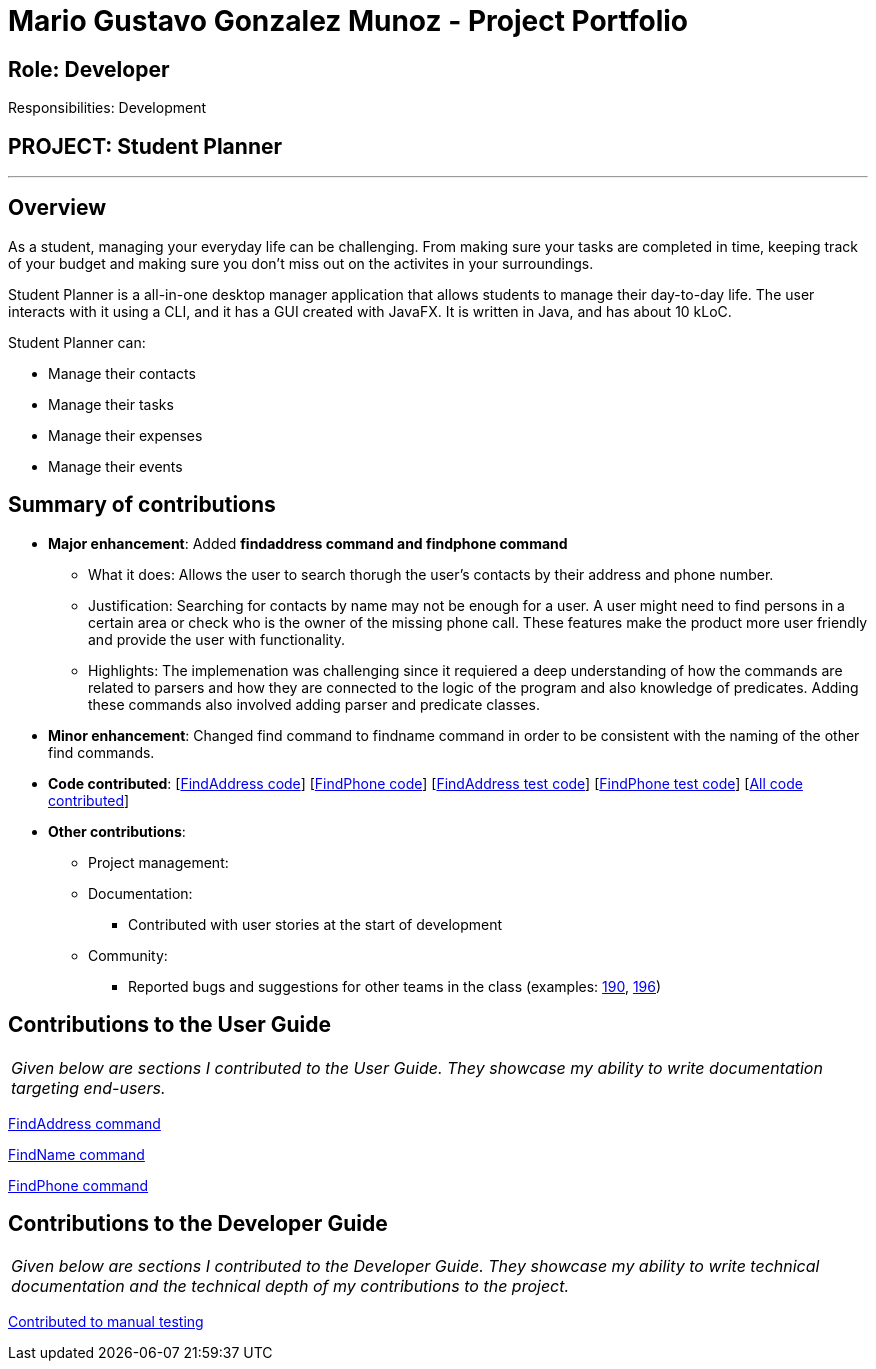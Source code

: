 = Mario Gustavo Gonzalez Munoz - Project Portfolio
:site-section: AboutUs
:imagesDir: ../images
:stylesDir: ../stylesheets

== Role: Developer

Responsibilities: Development

== PROJECT: Student Planner

---

== Overview

As a student, managing your everyday life can be challenging. From making sure your tasks are completed in time, keeping track of your budget and making sure you don't miss out on the activites in your surroundings.

Student Planner is a all-in-one desktop manager application that allows students to manage their day-to-day life. The user interacts with it using a CLI, and it has a GUI created with JavaFX. It is written in Java, and has about 10 kLoC.

Student Planner can:

* Manage their contacts
* Manage their tasks
* Manage their expenses
* Manage their events

== Summary of contributions

* *Major enhancement*: Added *findaddress command and findphone command*
** What it does: Allows the user to search thorugh the user's contacts by their address and phone number.
** Justification: Searching for contacts by name may not be enough for a user. A user might need to find persons in a certain area or check who is the owner of the missing phone call. These features make the product more user friendly and provide the user with functionality.
** Highlights: The implemenation was challenging since it requiered a deep understanding of how the commands are related to parsers and how they are connected to the logic of the program and also knowledge of predicates. Adding these commands also involved adding parser and predicate classes.

* *Minor enhancement*: Changed find command to findname command in order to be consistent with the naming of the other find commands.

* *Code contributed*: [https://github.com/CS2113-AY1819S1-T13-1/main/blob/master/src/main/java/seedu/address/logic/commands/FindAddressCommand.java[FindAddress code]] [https://github.com/CS2113-AY1819S1-T13-1/main/blob/master/src/main/java/seedu/address/logic/commands/FindPhoneCommand.java[FindPhone code]] [https://github.com/CS2113-AY1819S1-T13-1/main/blob/master/src/test/java/seedu/address/logic/commands/FindAddressCommandTest.java[FindAddress test code]] [https://github.com/CS2113-AY1819S1-T13-1/main/blob/master/src/test/java/seedu/address/logic/commands/FindPhoneCommandTest.java[FindPhone test code]] [https://nuscs2113-ay1819s1.github.io/dashboard/#=undefined&search=t0roloco[All code contributed]]

* *Other contributions*:

** Project management:
** Documentation:
*** Contributed with user stories at the start of development
** Community:
*** Reported bugs and suggestions for other teams in the class (examples: https://github.com/CS2113-AY1819S1-F10-1/main/issues/190[190], https://github.com/CS2113-AY1819S1-F10-1/main/issues/196[196])

== Contributions to the User Guide


|===
|_Given below are sections I contributed to the User Guide. They showcase my ability to write documentation targeting end-users._
|===

https://github.com/CS2113-AY1819S1-T13-1/main/blob/master/docs/UserGuide.adoc#locating-contacts-by-address-code-findaddress-code[FindAddress command]

https://github.com/CS2113-AY1819S1-T13-1/main/blob/master/docs/UserGuide.adoc#locating-contacts-by-name-code-findname-code[FindName command]

https://github.com/CS2113-AY1819S1-T13-1/main/blob/master/docs/UserGuide.adoc#locating-contacts-by-phone-code-findphone-code[FindPhone command]


== Contributions to the Developer Guide

|===
|_Given below are sections I contributed to the Developer Guide. They showcase my ability to write technical documentation and the technical depth of my contributions to the project._
|===

https://github.com/T0roloco/main/blob/master/docs/DeveloperGuide.adoc#finding-persons-by-name-address-and-phone-number[Contributed to manual testing]